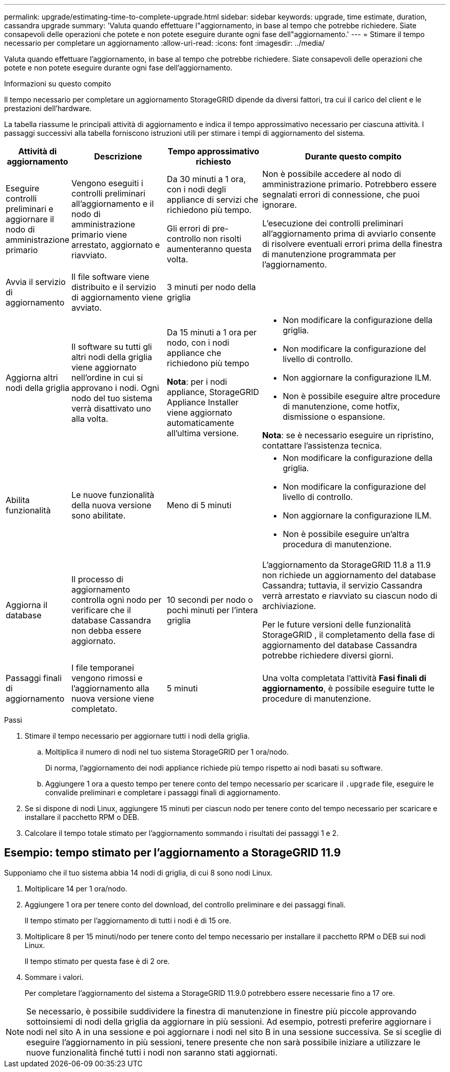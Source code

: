 ---
permalink: upgrade/estimating-time-to-complete-upgrade.html 
sidebar: sidebar 
keywords: upgrade, time estimate, duration, cassandra upgrade 
summary: 'Valuta quando effettuare l"aggiornamento, in base al tempo che potrebbe richiedere.  Siate consapevoli delle operazioni che potete e non potete eseguire durante ogni fase dell"aggiornamento.' 
---
= Stimare il tempo necessario per completare un aggiornamento
:allow-uri-read: 
:icons: font
:imagesdir: ../media/


[role="lead"]
Valuta quando effettuare l'aggiornamento, in base al tempo che potrebbe richiedere.  Siate consapevoli delle operazioni che potete e non potete eseguire durante ogni fase dell'aggiornamento.

.Informazioni su questo compito
Il tempo necessario per completare un aggiornamento StorageGRID dipende da diversi fattori, tra cui il carico del client e le prestazioni dell'hardware.

La tabella riassume le principali attività di aggiornamento e indica il tempo approssimativo necessario per ciascuna attività.  I passaggi successivi alla tabella forniscono istruzioni utili per stimare i tempi di aggiornamento del sistema.

[cols="1a,2a,2a,4a"]
|===
| Attività di aggiornamento | Descrizione | Tempo approssimativo richiesto | Durante questo compito 


 a| 
Eseguire controlli preliminari e aggiornare il nodo di amministrazione primario
 a| 
Vengono eseguiti i controlli preliminari all'aggiornamento e il nodo di amministrazione primario viene arrestato, aggiornato e riavviato.
 a| 
Da 30 minuti a 1 ora, con i nodi degli appliance di servizi che richiedono più tempo.

Gli errori di pre-controllo non risolti aumenteranno questa volta.
 a| 
Non è possibile accedere al nodo di amministrazione primario.  Potrebbero essere segnalati errori di connessione, che puoi ignorare.

L'esecuzione dei controlli preliminari all'aggiornamento prima di avviarlo consente di risolvere eventuali errori prima della finestra di manutenzione programmata per l'aggiornamento.



 a| 
Avvia il servizio di aggiornamento
 a| 
Il file software viene distribuito e il servizio di aggiornamento viene avviato.
 a| 
3 minuti per nodo della griglia
 a| 



 a| 
Aggiorna altri nodi della griglia
 a| 
Il software su tutti gli altri nodi della griglia viene aggiornato nell'ordine in cui si approvano i nodi.  Ogni nodo del tuo sistema verrà disattivato uno alla volta.
 a| 
Da 15 minuti a 1 ora per nodo, con i nodi appliance che richiedono più tempo

*Nota*: per i nodi appliance, StorageGRID Appliance Installer viene aggiornato automaticamente all'ultima versione.
 a| 
* Non modificare la configurazione della griglia.
* Non modificare la configurazione del livello di controllo.
* Non aggiornare la configurazione ILM.
* Non è possibile eseguire altre procedure di manutenzione, come hotfix, dismissione o espansione.


*Nota*: se è necessario eseguire un ripristino, contattare l'assistenza tecnica.



 a| 
Abilita funzionalità
 a| 
Le nuove funzionalità della nuova versione sono abilitate.
 a| 
Meno di 5 minuti
 a| 
* Non modificare la configurazione della griglia.
* Non modificare la configurazione del livello di controllo.
* Non aggiornare la configurazione ILM.
* Non è possibile eseguire un'altra procedura di manutenzione.




 a| 
Aggiorna il database
 a| 
Il processo di aggiornamento controlla ogni nodo per verificare che il database Cassandra non debba essere aggiornato.
 a| 
10 secondi per nodo o pochi minuti per l'intera griglia
 a| 
L'aggiornamento da StorageGRID 11.8 a 11.9 non richiede un aggiornamento del database Cassandra; tuttavia, il servizio Cassandra verrà arrestato e riavviato su ciascun nodo di archiviazione.

Per le future versioni delle funzionalità StorageGRID , il completamento della fase di aggiornamento del database Cassandra potrebbe richiedere diversi giorni.



 a| 
Passaggi finali di aggiornamento
 a| 
I file temporanei vengono rimossi e l'aggiornamento alla nuova versione viene completato.
 a| 
5 minuti
 a| 
Una volta completata l'attività *Fasi finali di aggiornamento*, è possibile eseguire tutte le procedure di manutenzione.

|===
.Passi
. Stimare il tempo necessario per aggiornare tutti i nodi della griglia.
+
.. Moltiplica il numero di nodi nel tuo sistema StorageGRID per 1 ora/nodo.
+
Di norma, l'aggiornamento dei nodi appliance richiede più tempo rispetto ai nodi basati su software.

.. Aggiungere 1 ora a questo tempo per tenere conto del tempo necessario per scaricare il `.upgrade` file, eseguire le convalide preliminari e completare i passaggi finali di aggiornamento.


. Se si dispone di nodi Linux, aggiungere 15 minuti per ciascun nodo per tenere conto del tempo necessario per scaricare e installare il pacchetto RPM o DEB.
. Calcolare il tempo totale stimato per l'aggiornamento sommando i risultati dei passaggi 1 e 2.




== Esempio: tempo stimato per l'aggiornamento a StorageGRID 11.9

Supponiamo che il tuo sistema abbia 14 nodi di griglia, di cui 8 sono nodi Linux.

. Moltiplicare 14 per 1 ora/nodo.
. Aggiungere 1 ora per tenere conto del download, del controllo preliminare e dei passaggi finali.
+
Il tempo stimato per l'aggiornamento di tutti i nodi è di 15 ore.

. Moltiplicare 8 per 15 minuti/nodo per tenere conto del tempo necessario per installare il pacchetto RPM o DEB sui nodi Linux.
+
Il tempo stimato per questa fase è di 2 ore.

. Sommare i valori.
+
Per completare l'aggiornamento del sistema a StorageGRID 11.9.0 potrebbero essere necessarie fino a 17 ore.




NOTE: Se necessario, è possibile suddividere la finestra di manutenzione in finestre più piccole approvando sottoinsiemi di nodi della griglia da aggiornare in più sessioni.  Ad esempio, potresti preferire aggiornare i nodi nel sito A in una sessione e poi aggiornare i nodi nel sito B in una sessione successiva.  Se si sceglie di eseguire l'aggiornamento in più sessioni, tenere presente che non sarà possibile iniziare a utilizzare le nuove funzionalità finché tutti i nodi non saranno stati aggiornati.
